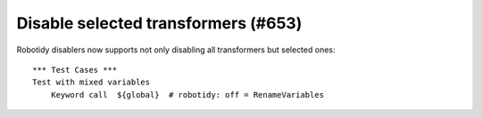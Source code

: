 Disable selected transformers (#653)
------------------------------------

Robotidy disablers now supports not only disabling all transformers but selected ones::

    *** Test Cases ***
    Test with mixed variables
        Keyword call  ${global}  # robotidy: off = RenameVariables

